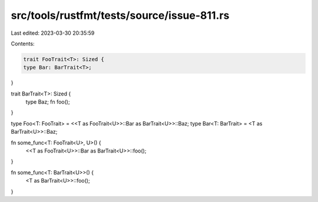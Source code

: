 src/tools/rustfmt/tests/source/issue-811.rs
===========================================

Last edited: 2023-03-30 20:35:59

Contents:

.. code-block:: rs

    trait FooTrait<T>: Sized {
    type Bar: BarTrait<T>;
}

trait BarTrait<T>: Sized {
    type Baz;
    fn foo();
}

type Foo<T: FooTrait> = <<T as FooTrait<U>>::Bar as BarTrait<U>>::Baz;
type Bar<T: BarTrait> = <T as BarTrait<U>>::Baz;

fn some_func<T: FooTrait<U>, U>() {
    <<T as FooTrait<U>>::Bar as BarTrait<U>>::foo();
}

fn some_func<T: BarTrait<U>>() {
    <T as BarTrait<U>>::foo();
}



